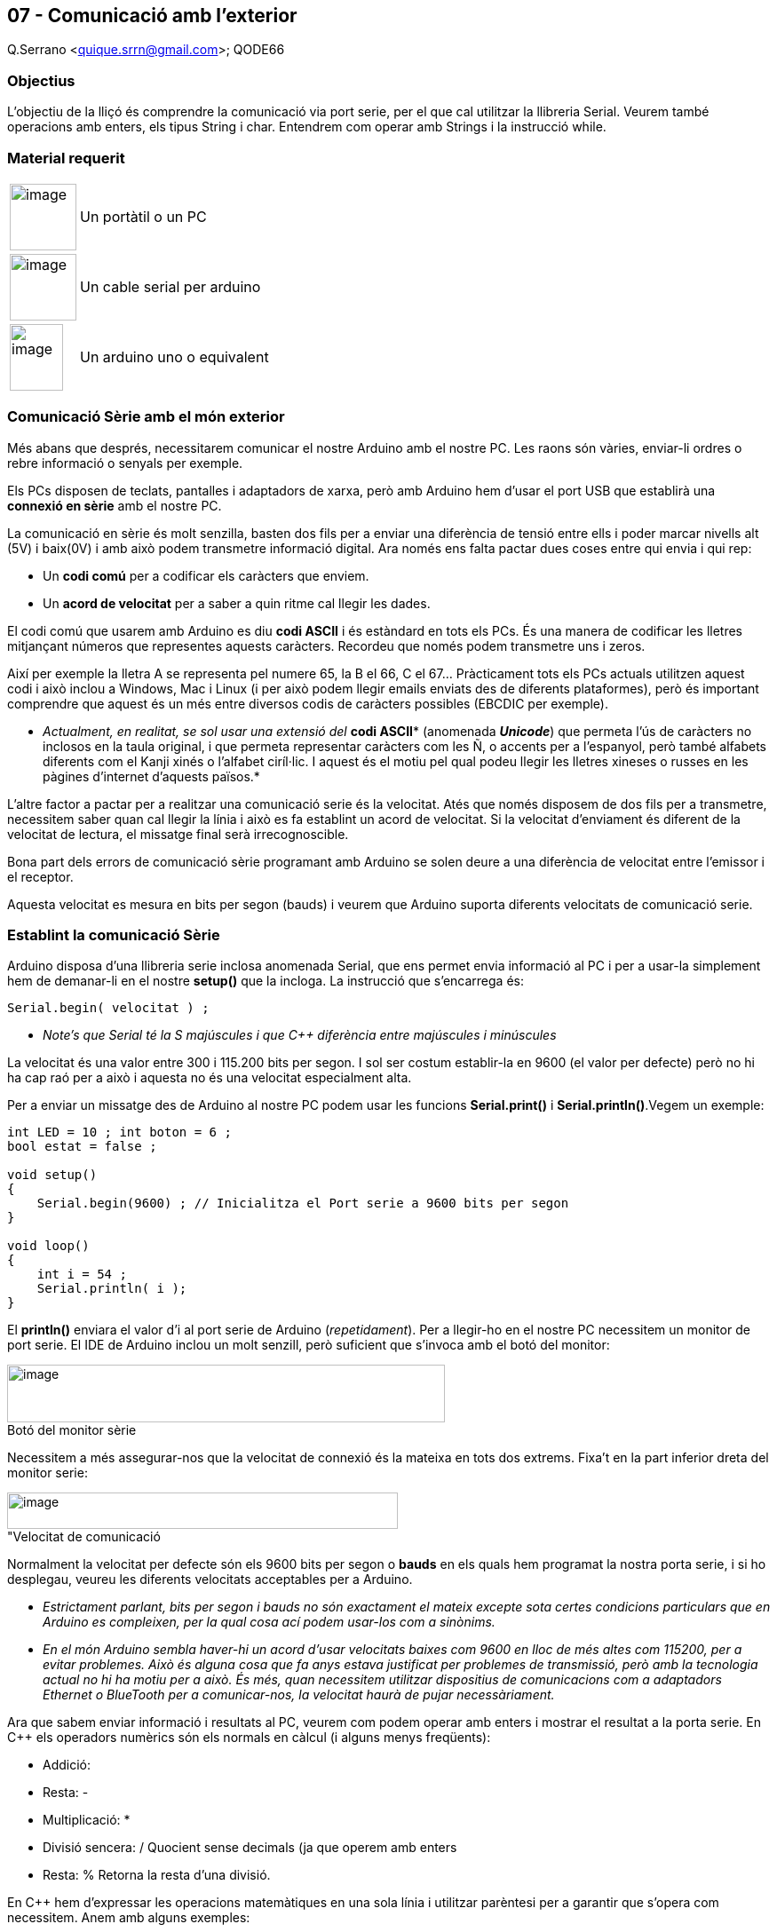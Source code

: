== 07 - Comunicació amb l'exterior

Q.Serrano <quique.srrn@gmail.com>; QODE66

:icons: image
:iconsdir: ./../icons
:imagesdir: ./../../imatges
:figure-caption!:

=== Objectius

L’objectiu de la lliçó és comprendre la comunicació via port serie, per
el que cal utilitzar la llibreria Serial. Veurem també operacions amb
enters, els tipus String i char. Entendrem com operar amb Strings i la
instrucció while.

=== Material requerit

[cols="1,3"]
|===
|image:mat_pc.png[image,width=75,height=75]
|Un portàtil o un PC

|image:mat_cableusb.png[image,width=75,height=75]
|Un cable serial per arduino

|image:mat_unor3.png[image,width=60,height=75]
|Un arduino uno o equivalent
|===

=== Comunicació Sèrie amb el món exterior

Més abans que després, necessitarem comunicar el nostre Arduino amb el
nostre PC. Les raons són vàries, enviar-li ordres o rebre informació o
senyals per exemple.

Els PCs disposen de teclats, pantalles i adaptadors de xarxa, però amb
Arduino hem d'usar el port USB que establirà una *connexió en sèrie* amb
el nostre PC.

La comunicació en sèrie és molt senzilla, basten dos fils per a enviar
una diferència de tensió entre ells i poder marcar nivells alt (5V) i
baix(0V) i amb això podem transmetre informació digital. Ara només ens
falta pactar dues coses entre qui envia i qui rep:

* Un *codi comú* per a codificar els caràcters que enviem.
* Un *acord de velocitat* per a saber a quin ritme cal llegir les dades.

El codi comú que usarem amb Arduino es diu *codi ASCII* i és estàndard
en tots els PCs. És una manera de codificar les lletres mitjançant
números que representes aquests caràcters. Recordeu que només podem
transmetre uns i zeros.

Així per exemple la lletra A se representa pel numere 65, la B el 66, C
el 67… Pràcticament tots els PCs actuals utilitzen aquest codi i això
inclou a Windows, Mac i Linux (i per això podem llegir emails enviats
des de diferents plataformes), però és important comprendre que aquest
és un més entre diversos codis de caràcters possibles (EBCDIC per
exemple).

* __Actualment, en realitat, se sol usar una extensió del __**codi
ASCII*** (anomenada *_Unicode_*) que permeta l'ús de caràcters no
inclosos en la taula original, i que permeta representar caràcters com
les Ñ, o accents per a l'espanyol, però també alfabets diferents com el
Kanji xinés o l'alfabet ciríl·lic. I aquest és el motiu pel qual podeu
llegir les lletres xineses o russes en les pàgines d'internet d'aquests
països.*

L'altre factor a pactar per a realitzar una comunicació serie és la
velocitat. Atés que només disposem de dos fils per a transmetre,
necessitem saber quan cal llegir la línia i això es fa establint un
acord de velocitat. Si la velocitat d'enviament és diferent de la
velocitat de lectura, el missatge final serà irrecognoscible.

Bona part dels errors de comunicació sèrie programant amb Arduino se
solen deure a una diferència de velocitat entre l'emissor i el receptor.

Aquesta velocitat es mesura en bits per segon (bauds) i veurem que
Arduino suporta diferents velocitats de comunicació serie.

=== Establint la comunicació Sèrie

Arduino disposa d'una llibreria serie inclosa anomenada Serial, que ens
permet envia informació al PC i per a usar-la simplement hem de
demanar-li en el nostre *setup()* que la incloga. La instrucció que
s'encarrega és:

`Serial.begin( velocitat ) ;`

* _Note's que Serial té la S majúscules i que C++ diferència entre
majúscules i minúscules_

La velocitat és una valor entre 300 i 115.200 bits per segon. I sol ser
costum establir-la en 9600 (el valor per defecte) però no hi ha cap raó
per a això i aquesta no és una velocitat especialment alta.

Per a enviar un missatge des de Arduino al nostre PC podem usar les
funcions *Serial.print()* i *Serial.println()*.Vegem un exemple:

[source, Arduino]
----
int LED = 10 ; int boton = 6 ;
bool estat = false ;

void setup()
{
    Serial.begin(9600) ; // Inicialitza el Port serie a 9600 bits per segon
}

void loop()
{
    int i = 54 ;
    Serial.println( i );
}
----

El *println()* enviara el valor d'i al port serie de Arduino
(_repetidament_). Per a llegir-ho en el nostre PC necessitem un monitor
de port serie. El IDE de Arduino inclou un molt senzill, però suficient
que s'invoca amb el botó del monitor:

image::ard_07_01.png[image,width=493,height=65, title="Botó del monitor sèrie"]

Necessitem a més assegurar-nos que la velocitat de connexió és la
mateixa en tots dos extrems. Fixa't en la part inferior dreta del
monitor serie:

image::ard_07_02.png[image,width=440,height=41, title="Velocitat de comunicació]

Normalment la velocitat per defecte són els 9600 bits per segon o
*bauds* en els quals hem programat la nostra porta serie, i si ho
desplegau, veureu les diferents velocitats acceptables per a Arduino.

* _Estrictament parlant, bits per segon i bauds no són exactament el
mateix excepte sota certes condicions particulars que en Arduino es
compleixen, per la qual cosa ací podem usar-los com a sinònims._
* _En el món Arduino sembla haver-hi un acord d'usar velocitats baixes
com 9600 en lloc de més altes com 115200, per a evitar problemes. Això
és alguna cosa que fa anys estava justificat per problemes de
transmissió, però amb la tecnologia actual no hi ha motiu per a això. És
més, quan necessitem utilitzar dispositius de comunicacions com a
adaptadors Ethernet o BlueTooth per a comunicar-nos, la velocitat haurà
de pujar necessàriament._

Ara que sabem enviar informació i resultats al PC, veurem com podem
operar amb enters i mostrar el resultat a la porta serie. En C++ els
operadors numèrics són els normals en càlcul (i alguns menys freqüents):

* Addició: +
* Resta: -
* Multiplicació: *
* Divisió sencera: / Quocient sense decimals (ja que operem amb enters
* Resta: % Retorna la resta d'una divisió.

En C++ hem d'expressar les operacions matemàtiques en una sola línia i
utilitzar parèntesi per a garantir que s'opera com necessitem. Anem amb
alguns exemples:

[cols="1,^1,2"]
|===
|Expressió |Resultat |Per què

|int i = 4 * 2 
| 8 
|

|int i = 4 * 2 / 3 
| 2 
|Perquè menysprea els decimals en ser
sencer

|int i = 14% 3 
| 2 
|La resta de 14 entre 3

|int i = 2 + 8 / 2 
| 6 
|Calcula primer la divisió.

|int i = (2+8) / 2 
| 5 
|El parèntesi força al fet que es
realitze primer la suma
|===

Donada una expressió, la precedència d'operadors indica que operacions
es realitzaren abans i quals després en funció del seu rang. Per als
quals s'inicien en C++ no és fàcil saber que operadors tenen
preferència, per la qual cosa és més segur que davant el dubte useu
parèntesi.

Els parèntesis forcen les operacions d'una forma clara i convé
utilitzar-los davant el dubte perquè d'una altra manera, detectar els
errors d'operació pot tornar-se molt difícil especialment quan un
comença a programar.

L'operadora resta és més útil del que sembla a primera vista perquè ens
permet saber si un numere és múltiple d'un altre. Suposem que volem
saber si un número donat és parell.

Podríem escriure un programa com aquest:

[source, Arduino]
----
void setup()
{
    Serial.begin(9600) ; // Inicialitza el Port serie
}

void loop()
{
    int i = 27 ; //El número en qüestió
    if ( i % 2 == 0)
        Serial.println("És parell.") ;
    else
        Serial.println("És imparell");
}
----

Donant a i diferents valors podem comprovar com funciona l'operadora
resta %. Tornarem sobre això quan vegem alguns exemples de com calcular
nombres primers.

En aquest programa hem usat d'una manera diferent el *Serial.println()*
passant-li una *String* de text entre cometes. *Serial.print()* envia el
text ( entre cometes) que li posem però no fa salt de línia quan acaba.
En canvi *Serial.println()* fa el mateix i inclou al final aqueix salt
de línia.

[source, Arduino]
----
void setup()
{
    Serial.begin(9600) ; // Inicialitza el Port serie
}

void loop()
{
    Serial.print("Bon ") ;
    Serial.print("Dia ") ;
    Serial.println("a tots.") ;
}
----

C\++ disposa d'una mena de variables anomenades *Strings*, capaces de
contindre textos. Podem operar amb elles simplement definint-les com
qualsevol altra mena de C++:

[source, Arduino]
----
void loop()
{
    int  25 ;
    String s = " El resultat és: " ; // Note's que la S de String és majúsc.
    Serial.print(s) ;
    Serial.println(resultat);
}
----

Un tipus *String* es defineix simplement posant entre cometes dobles un
text, i es pot operar amb elles d'una forma similar a com operem amb
enters. Prova:

[source, Arduino]
----
void loop()
{
    String a = "hola " ;
    String b = "a tots." ;
    Serial.println( a + b);
}
----

I també podem construir un *String* sobre la marxa així:

[source, Arduino]
----
void loop()
{
    int  25 ;
    String s = "El resultat és: " ;
    Serial.println( s + String( resultat ));
}
----

On imprimim el resultat de concatenar s a String, i la conversió d'un int
a String (L'operador + afig un String al final d'un altre).

=== Rebent missatges a través del port Sèrie

Fins ara només hem enviat missatges des de Arduino cap al PC, Però com
rebem missatges en Arduino?

En primer lloc disposem d'una funció anomenada *Serial.parseInt()* que
ens entrega el que s'escriu en el monitor serie convertit a enter:

[source, Arduino]
----
void loop()
{
if (Serial.available() > 0)
    {
    int x = Serial.parseInt();
    Serial.println ( x) ;
    }
}
----

Aquest programa simplement rep en x els números que ens teclegen en la
consola (quan premem intro) i si és un text, l'interpreta com a zero.

Hem utilitzat una altra funció *Serial.available()* que és un booleà.
Convé per costum comprovar que abans de llegir el port serie hi ha
alguna cosa que ens han enviat. Si n'hi ha, available() és True i en cas
contrari és False.

Per a llegir un *String* del port serie hem de complicar-nos una mica
més i parlar del tipus *char*.

Un dels majors maldecap en iniciar-se en C++ és comprendre la
diferència, antiintuïtiva, entre *char* i *String*. *Char* és un tipus
que representa un únic caràcter i es defineix amb cometes simples, a
diferència de String que necessita cometes dobles:

`char c = 'a' ;`  +
`String s ="a" ;`

Encara que semble el mateix per a C++ són molt diferents.

Per a llegir una cadena des del port sèrie necessitem llegir un caràcter
cada vegada i després muntar un String a partir d'ells, però abans,
assegura't de seleccionar tots dos NL & CR en la part inferior del
monitor serie, per a garantir que s'envia el caràcter de fi de línia:

image::ard_07_03.png[image, title="Paràmetres de final de cadena"]

Un programa per a llegir la consola seria una cosa així:

[source, Arduino]
----
void setup()
{ 
    Serial.begin(9600); 
}

void loop ()
{
    char c = ' ' ;
    String missatge ="" ;
        if (Serial.available()) //Comprovem si hi ha alguna cosa esperant
        {
            while( c != '\n') //Si n'hi ha, ho llegim fins a l'intro
            {
                missatge = missatge + c ; // Afegim el llegit al missatge
                c = Serial.read(); //Llegir 1 caràcter
                delay(25);
            }
        Serial.println( missatge); //En eixir imprimir el missatge
        missatge = "" ; //Esborra-ho per a la pròxima vegada
        }
}
----

Ací usem una altra instrucció de C++ anomenada *while*. És similar a
*if*, Executa repetidament el bloc que li segueix mentre es complisca la
condició que li passem entre parèntesi:

`while (condició)`  +
`{ ……… }`

Quan llig l'intro final del que escrivim, La condició c != `\n' es torna
fals i ix del *while*.

D'altra banda, comprovem si hi ha una cosa disponible a la porta serie i
en aquest cas muntem el missatge llegint un *char* cada vegada i
sumant-li-ho a missatge per a construir un *String* que puguem imprimir
en eixir.

* __El motiu del delay(25) és que a una velocitat tan lenta, enviar un
char de 8 bits per la porta serie, tarda molt més del que tarda Arduino
a executar les instruccions del while i tornar a començar. Per això si
se suprimeix el delay (i us recomane la prova) llegirà un caràcter bo
(de la paraula escrita i com 10 caràcters fem per a un Arduino UN__O* o
Mega).*

* _Si pugem la velocitat de comunicació a 115200 bits per segon,
comprovàreu que no hi ha aquest problema ja que en multiplicar la
velocitat d'enviament per més de 10 Arduino ja no té temps de tornar per
més caràcters abans que arriben._

=== Resum de la sessió

* Hem vist com establir la comunicació amb el PC extern, tant per a
enviar com per a rebre missatges sencers i de text.
* Hem presentat els tipus String i char.
* Hem vist les regles bàsiques per a operar amb enters i amb Strings.
* Presentem una nova instrucció: while.
